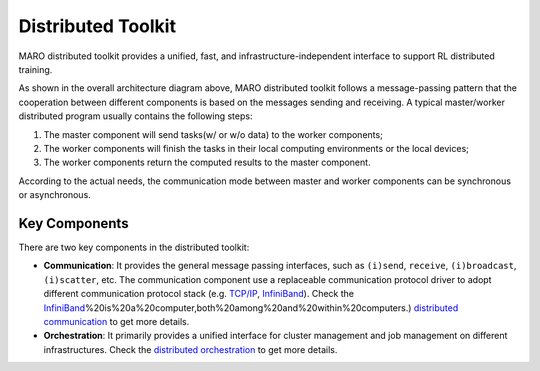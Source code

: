 
Distributed Toolkit
===================

MARO distributed toolkit provides a unified, fast, and infrastructure-independent
interface to support RL distributed training.

.. image:: ../images/distributed/overview.svg
   :target: ../images/distributed/overview.svg
   :alt: Overview

As shown in the overall architecture diagram above, MARO distributed toolkit
follows a message-passing pattern that the cooperation between different components
is based on the messages sending and receiving. A typical master/worker distributed
program usually contains the following steps:

#. The master component will send tasks(w/ or w/o data) to the worker components;
#. The worker components will finish the tasks in their local computing environments
   or the local devices;
#. The worker components return the computed results to the master component.

According to the actual needs, the communication mode between master and worker
components can be synchronous or asynchronous.

Key Components
--------------

There are two key components in the distributed toolkit:

.. image:: ../images/distributed/key_components.svg
   :target: ../images/distributed/key_components.svg
   :alt: Key Components

* **Communication**\ : It provides the general message passing interfaces, such as
  ``(i)send``\ , ``receive``\ , ``(i)broadcast``\ , ``(i)scatter``\ , etc. The communication
  component use a replaceable communication protocol driver to adopt different
  communication protocol stack (e.g. `TCP/IP <https://en.wikipedia.org/wiki/Internet_protocol_suite>`_\ ,
  `InfiniBand <https://en.wikipedia.org/wiki/InfiniBand>`_). Check the	  `InfiniBand <https://en.wikipedia.org/wiki/InfiniBand#:~:text=InfiniBand%20(IB>`_\ %20is%20a%20computer,both%20among%20and%20within%20computers.)
  `distributed communication <./communication.html>`_ to get more details.

* **Orchestration**\ : It primarily provides a unified interface for cluster
  management and job management on different infrastructures. Check the
  `distributed orchestration <./orchestration.html>`_ to get more details.